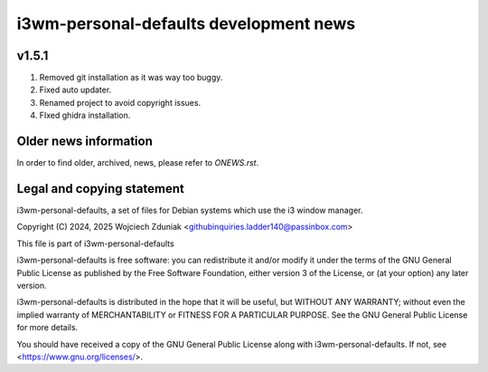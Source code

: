 i3wm-personal-defaults development news
~~~~~~~~~~~~~~~~~~~~~~~~~~~~~~

v1.5.1
""""""

(1) Removed git installation as it was way too buggy.
(2) Fixed auto updater.
(3) Renamed project to avoid copyright issues.
(4) FIxed ghidra installation.

Older news information
""""""""""""""""""""""

In order to find older, archived, news, please refer to *ONEWS.rst*.

Legal and copying statement
"""""""""""""""""""""""""""

i3wm-personal-defaults, a set of files for Debian systems which use the i3 window manager.

Copyright (C) 2024, 2025 Wojciech Zduniak <githubinquiries.ladder140@passinbox.com>

This file is part of i3wm-personal-defaults

i3wm-personal-defaults is free software: you can redistribute it and/or modify
it under the terms of the GNU General Public License as published by
the Free Software Foundation, either version 3 of the License, or
(at your option) any later version.

i3wm-personal-defaults is distributed in the hope that it will be useful,
but WITHOUT ANY WARRANTY; without even the implied warranty of
MERCHANTABILITY or FITNESS FOR A PARTICULAR PURPOSE.  See the
GNU General Public License for more details.

You should have received a copy of the GNU General Public License
along with i3wm-personal-defaults. If not, see <https://www.gnu.org/licenses/>.
